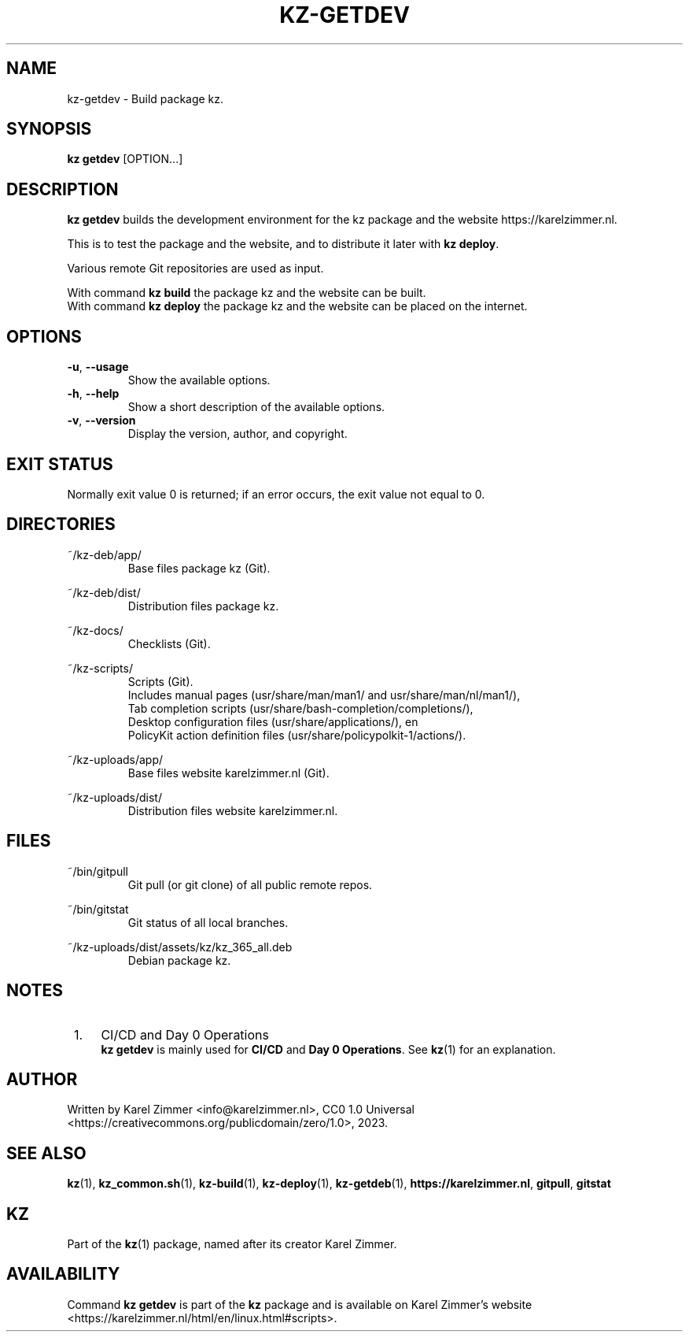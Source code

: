 .\"############################################################################
.\"# Man page for kz-getdev.
.\"#
.\"# Written Karel Zimmer <info@karelzimmer.nl>, CC0 1.0 Universal
.\"# <https://creativecommons.org/publicdomain/zero/1.0>, 2023.
.\"############################################################################
.\"
.TH "KZ-GETDEV" "1" "2023" "kz 365" "Kz Manual"
.\"
.\"
.SH NAME
kz-getdev \- Build package kz.
.\"
.\"
.SH SYNOPSIS
.B kz getdev
[OPTION...]
.\"
.\"
.SH DESCRIPTION
\fBkz getdev\fR builds the development environment for the kz package and the
website https://karelzimmer.nl.
.sp
This is to test the package and the website, and to distribute it later with
\fBkz deploy\fR.
.sp
Various remote Git repositories are used as input.
.sp
With command \fBkz build\fR the package kz and the website can be built.
.br
With command \fBkz deploy\fR the package kz and the website can be placed on
the internet.
.\"
.\"
.SH OPTIONS
.TP
\fB-u\fR, \fB--usage\fR
Show the available options.
.TP
\fB-h\fR, \fB--help\fR
Show a short description of the available options.
.TP
\fB-v\fR, \fB--version\fR
Display the version, author, and copyright.
.\"
.\"
.SH EXIT STATUS
Normally exit value 0 is returned; if an error occurs, the exit value not equal
to 0.
.\"
.\"
.SH DIRECTORIES
~/kz-deb/app/
.RS
Base files package kz (Git).
.RE
.sp
~/kz-deb/dist/
.RS
Distribution files package kz.
.RE
.sp
~/kz-docs/
.RS
Checklists (Git).
.RE
.sp
~/kz-scripts/
.RS
Scripts (Git).
.br
Includes manual pages (usr/share/man/man1/ and usr/share/man/nl/man1/),
.br
Tab completion scripts (usr/share/bash-completion/completions/),
.br
Desktop configuration files (usr/share/applications/), en
.br
PolicyKit action definition files (usr/share/policypolkit-1/actions/).
.RE
.sp
~/kz-uploads/app/
.RS
Base files website karelzimmer.nl (Git).
.RE
.sp
~/kz-uploads/dist/
.RS
Distribution files website karelzimmer.nl.
.RE
.\"
.\"
.SH FILES
~/bin/gitpull
.RS
Git pull (or git clone) of all public remote repos.
.RE
.sp
~/bin/gitstat
.RS
Git status of all local branches.
.RE
.sp
~/kz-uploads/dist/assets/kz/kz_365_all.deb
.RS
Debian package kz.
.RE
.\"
.\"
.SH NOTES
.IP " 1." 4
CI/CD and Day 0 Operations
.RS 4
\fBkz getdev\fR is mainly used for \fBCI/CD\fR and \fBDay 0 Operations\fR. See
\fBkz\fR(1) for an explanation.
.RE
.\"
.\"
.SH AUTHOR
Written by Karel Zimmer <info@karelzimmer.nl>, CC0 1.0 Universal
<https://creativecommons.org/publicdomain/zero/1.0>, 2023.
.\"
.\"
.SH SEE ALSO
\fBkz\fR(1),
\fBkz_common.sh\fR(1),
\fBkz-build\fR(1),
\fBkz-deploy\fR(1),
\fBkz-getdeb\fR(1),
\fBhttps://karelzimmer.nl\fR,
\fBgitpull\fR,
\fBgitstat\fR
.\"
.\"
.SH KZ
Part of the \fBkz\fR(1) package, named after its creator Karel Zimmer.
.\"
.\"
.SH AVAILABILITY
Command \fBkz getdev\fR is part of the \fBkz\fR package and is available on
Karel Zimmer's website
.br
<https://karelzimmer.nl/html/en/linux.html#scripts>.
